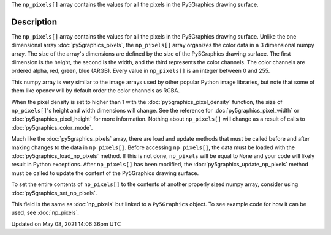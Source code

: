 .. title: Py5Graphics.np_pixels[]
.. slug: py5graphics_np_pixels
.. date: 2021-05-08 14:06:36 UTC+00:00
.. tags:
.. category:
.. link:
.. description: py5 Py5Graphics.np_pixels[] documentation
.. type: text

The ``np_pixels[]`` array contains the values for all the pixels in the Py5Graphics drawing surface.

Description
===========

The ``np_pixels[]`` array contains the values for all the pixels in the Py5Graphics drawing surface. Unlike the one dimensional array :doc:`py5graphics_pixels`, the ``np_pixels[]`` array organizes the color data in a 3 dimensional numpy array. The size of the array's dimensions are defined by the size of the Py5Graphics drawing surface. The first dimension is the height, the second is the width, and the third represents the color channels. The color channels are ordered alpha, red, green, blue (ARGB). Every value in ``np_pixels[]`` is an integer between 0 and 255.

This numpy array is very similar to the image arrays used by other popular Python image libraries, but note that some of them like opencv will by default order the color channels as RGBA.

When the pixel density is set to higher than 1 with the :doc:`py5graphics_pixel_density` function, the size of ``np_pixels[]``'s height and width dimensions will change. See the reference for :doc:`py5graphics_pixel_width` or :doc:`py5graphics_pixel_height` for more information. Nothing about ``np_pixels[]`` will change as a result of calls to :doc:`py5graphics_color_mode`. 

Much like the :doc:`py5graphics_pixels` array, there are load and update methods that must be called before and after making changes to the data in ``np_pixels[]``. Before accessing ``np_pixels[]``, the data must be loaded with the :doc:`py5graphics_load_np_pixels` method. If this is not done, ``np_pixels`` will be equal to ``None`` and your code will likely result in Python exceptions. After ``np_pixels[]`` has been modified, the :doc:`py5graphics_update_np_pixels` method must be called to update the content of the Py5Graphics drawing surface.

To set the entire contents of ``np_pixels[]`` to the contents of another properly sized numpy array, consider using :doc:`py5graphics_set_np_pixels`.

This field is the same as :doc:`np_pixels` but linked to a ``Py5Graphics`` object. To see example code for how it can be used, see :doc:`np_pixels`.


Updated on May 08, 2021 14:06:36pm UTC

